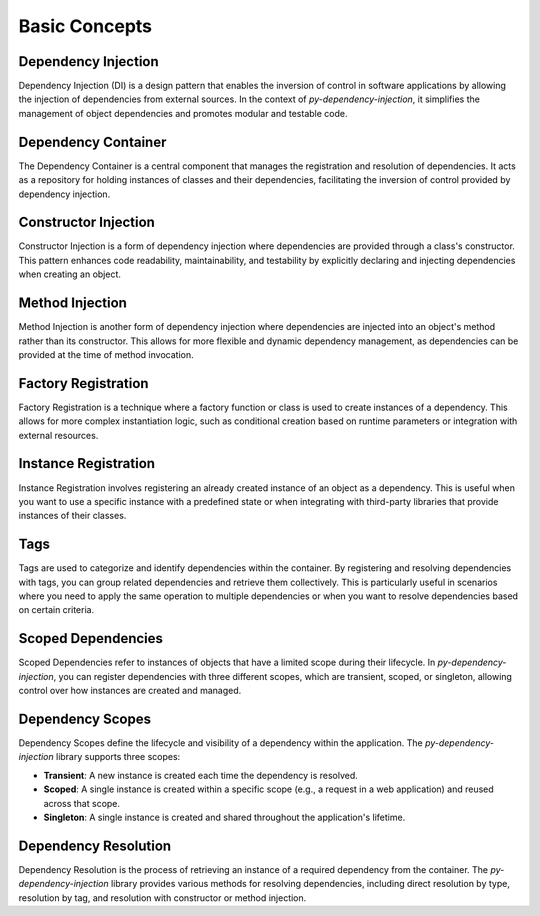 ##############
Basic Concepts
##############


Dependency Injection
--------------------

Dependency Injection (DI) is a design pattern that enables the inversion of control in software applications by allowing the injection of dependencies from external sources. In the context of `py-dependency-injection`, it simplifies the management of object dependencies and promotes modular and testable code.


Dependency Container
--------------------

The Dependency Container is a central component that manages the registration and resolution of dependencies. It acts as a repository for holding instances of classes and their dependencies, facilitating the inversion of control provided by dependency injection.


Constructor Injection
---------------------

Constructor Injection is a form of dependency injection where dependencies are provided through a class's constructor. This pattern enhances code readability, maintainability, and testability by explicitly declaring and injecting dependencies when creating an object.


Method Injection
----------------

Method Injection is another form of dependency injection where dependencies are injected into an object's method rather than its constructor. This allows for more flexible and dynamic dependency management, as dependencies can be provided at the time of method invocation.


Factory Registration
--------------------

Factory Registration is a technique where a factory function or class is used to create instances of a dependency. This allows for more complex instantiation logic, such as conditional creation based on runtime parameters or integration with external resources.


Instance Registration
---------------------

Instance Registration involves registering an already created instance of an object as a dependency. This is useful when you want to use a specific instance with a predefined state or when integrating with third-party libraries that provide instances of their classes.


Tags
----

Tags are used to categorize and identify dependencies within the container. By registering and resolving dependencies with tags, you can group related dependencies and retrieve them collectively. This is particularly useful in scenarios where you need to apply the same operation to multiple dependencies or when you want to resolve dependencies based on certain criteria.


Scoped Dependencies
-------------------

Scoped Dependencies refer to instances of objects that have a limited scope during their lifecycle. In `py-dependency-injection`, you can register dependencies with three different scopes, which are transient, scoped, or singleton, allowing control over how instances are created and managed.


Dependency Scopes
-----------------

Dependency Scopes define the lifecycle and visibility of a dependency within the application. The `py-dependency-injection` library supports three scopes:

- **Transient**: A new instance is created each time the dependency is resolved.
- **Scoped**: A single instance is created within a specific scope (e.g., a request in a web application) and reused across that scope.
- **Singleton**: A single instance is created and shared throughout the application's lifetime.


Dependency Resolution
---------------------

Dependency Resolution is the process of retrieving an instance of a required dependency from the container. The `py-dependency-injection` library provides various methods for resolving dependencies, including direct resolution by type, resolution by tag, and resolution with constructor or method injection.
